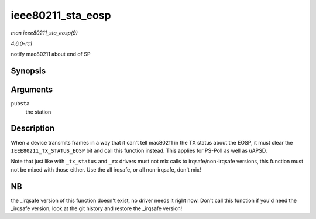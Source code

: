 
.. _API-ieee80211-sta-eosp:

==================
ieee80211_sta_eosp
==================

*man ieee80211_sta_eosp(9)*

*4.6.0-rc1*

notify mac80211 about end of SP


Synopsis
========

.. c:function:: void ieee80211_sta_eosp( struct ieee80211_sta * pubsta )

Arguments
=========

``pubsta``
    the station


Description
===========

When a device transmits frames in a way that it can't tell mac80211 in the TX status about the EOSP, it must clear the ``IEEE80211_TX_STATUS_EOSP`` bit and call this function
instead. This applies for PS-Poll as well as uAPSD.

Note that just like with ``_tx_status`` and ``_rx`` drivers must not mix calls to irqsafe/non-irqsafe versions, this function must not be mixed with those either. Use the all
irqsafe, or all non-irqsafe, don't mix!


NB
==

the _irqsafe version of this function doesn't exist, no driver needs it right now. Don't call this function if you'd need the _irqsafe version, look at the git history and
restore the _irqsafe version!

